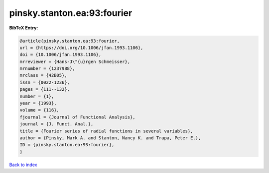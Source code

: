 pinsky.stanton.ea:93:fourier
============================

.. :cite:t:`pinsky.stanton.ea:93:fourier`

.. bibliography:: ../../All.bib

**BibTeX Entry:**

.. code-block:: bibtex

   @article{pinsky.stanton.ea:93:fourier,
   url = {https://doi.org/10.1006/jfan.1993.1106},
   doi = {10.1006/jfan.1993.1106},
   mrreviewer = {Hans-J\"{u}rgen Schmeisser},
   mrnumber = {1237988},
   mrclass = {42B05},
   issn = {0022-1236},
   pages = {111--132},
   number = {1},
   year = {1993},
   volume = {116},
   fjournal = {Journal of Functional Analysis},
   journal = {J. Funct. Anal.},
   title = {Fourier series of radial functions in several variables},
   author = {Pinsky, Mark A. and Stanton, Nancy K. and Trapa, Peter E.},
   ID = {pinsky.stanton.ea:93:fourier},
   }

`Back to index <../index>`_
